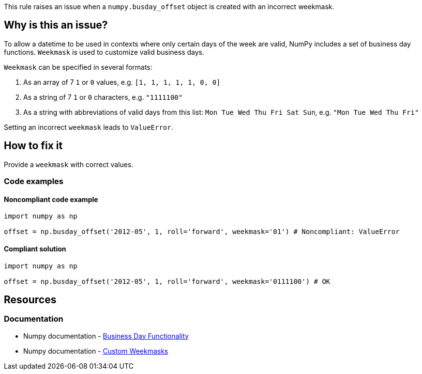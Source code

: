 This rule raises an issue when a `numpy.busday_offset` object is created with an incorrect weekmask.

== Why is this an issue?

To allow a datetime to be used in contexts where only certain days of the week are valid, NumPy includes a set of business day functions. `Weekmask` is used to customize valid business days.

`Weekmask` can be specified in several formats:

1. As an array of 7 `1` or `0` values, e.g. `[1, 1, 1, 1, 1, 0, 0]`
2. As a string of 7 `1` or `0` characters, e.g. `"1111100"`
3. As a string with abbreviations of valid days from this list: `Mon Tue Wed Thu Fri Sat Sun`, e.g. `"Mon Tue Wed Thu Fri"`

Setting an incorrect `weekmask` leads to `ValueError`.

== How to fix it
Provide a `weekmask` with correct values.

=== Code examples

==== Noncompliant code example

[source,python,diff-id=1,diff-type=noncompliant]
----
import numpy as np

offset = np.busday_offset('2012-05', 1, roll='forward', weekmask='01') # Noncompliant: ValueError
----

==== Compliant solution

[source,python,diff-id=1,diff-type=compliant]
----
import numpy as np

offset = np.busday_offset('2012-05', 1, roll='forward', weekmask='0111100') # OK
----

//=== How does this work?

//=== Pitfalls

//=== Going the extra mile


== Resources
=== Documentation
* Numpy documentation - https://numpy.org/doc/stable/reference/arrays.datetime.html#business-day-functionality[Business Day Functionality]
* Numpy documentation - https://numpy.org/doc/stable/reference/arrays.datetime.html#custom-weekmasks[Custom Weekmasks]
//=== Articles & blog posts
//=== Conference presentations
//=== Standards
//=== External coding guidelines
//=== Benchmarks
